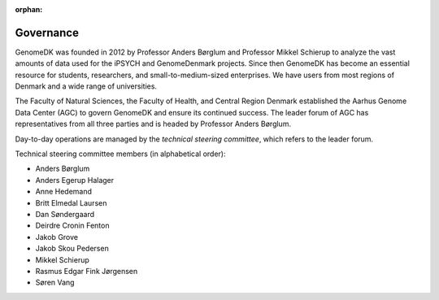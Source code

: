 :orphan:

.. _governance:

==========
Governance
==========

GenomeDK was founded in 2012 by Professor Anders Børglum and Professor Mikkel
Schierup to analyze the vast amounts of data used for the iPSYCH and
GenomeDenmark projects. Since then GenomeDK has become an essential resource
for students, researchers, and small-to-medium-sized enterprises. We have users
from most regions of Denmark and a wide range of universities.

The Faculty of Natural Sciences, the Faculty of Health, and Central Region
Denmark established the Aarhus Genome Data Center (AGC) to govern GenomeDK and
ensure its continued success. The leader forum of AGC has representatives from all
three parties and is headed by Professor Anders Børglum.

Day-to-day operations are managed by the *technical steering committee*, which
refers to the leader forum.

Technical steering committee members (in alphabetical order):

* Anders Børglum
* Anders Egerup Halager
* Anne Hedemand
* Britt Elmedal Laursen
* Dan Søndergaard
* Deirdre Cronin Fenton
* Jakob Grove
* Jakob Skou Pedersen
* Mikkel Schierup
* Rasmus Edgar Fink Jørgensen
* Søren Vang
